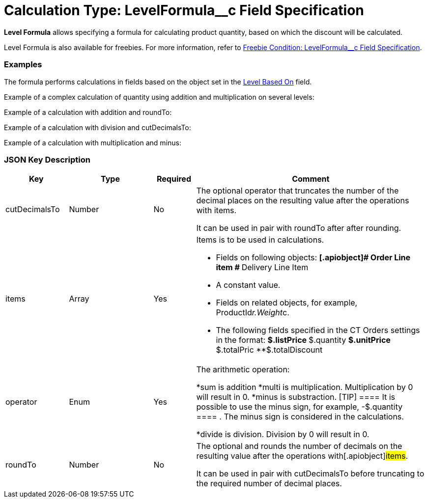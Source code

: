 = Calculation Type: LevelFormula__c Field Specification

*Level Formula* allows specifying a formula for calculating product
quantity, based on which the discount will be calculated.

Level Formula is also available for freebies. For more information,
refer
to xref:freebie-condition-levelformula-c-field-specification[Freebie
Condition: LevelFormula__c Field Specification].

[[h2_1406500097]]
=== Examples

The formula performs calculations in fields based on the object set in
the xref:admin-guide/managing-ct-orders/discount-management/discount-data-model/calculation-types-field-reference/index[Level Based On] field.



Example of a complex calculation of quantity using addition and
multiplication on several levels:



Example of a calculation with addition and
[.apiobject]#roundTo#:



Example of a calculation with division and
[.apiobject]#cutDecimalsTo#:



Example of a calculation with multiplication and minus:



[[h2_469009993]]
=== JSON Key Description

[width="100%",cols="15%,20%,10%,55%"]
|===
|*Key* |*Type* |*Required* |*Comment*

|[.apiobject]#cutDecimalsTo# |Number |No a|
The optional operator that truncates the number of the decimal places on
the resulting value after the operations with
[.apiobject]#items#.

It can be used in pair with [.apiobject]#roundTo# after after
rounding.

|[.apiobject]#items# |Array |Yes a|
Items is to be used in calculations.

* Fields on following objects:
**[.apiobject]# Order Line item #
**[.apiobject]#Delivery Line Item#
* A constant value.
* Fields on related objects, for example,
[.apiobject]#ProductId__r.Weight__c#.
* The following fields specified in the CT Orders settings in the
format:
**[.apiobject]#$.listPrice#
**[.apiobject]#$.quantity#
**[.apiobject]#$.unitPrice#
**[.apiobject]#$.totalPric#
**[.apiobject]#$.totalDiscount#

|[.apiobject]#operator# |Enum |Yes a|
The arithmetic operation:

*[.apiobject]#sum# is addition
*[.apiobject]#multi# is multiplication. Multiplication by 0
will result in 0.
*[.apiobject]#minus# is substraction.
[TIP] ==== It is possible to use the minus sign, for example,
[.apiobject]#-$.quantity ==== . The minus sign is considered in
the calculations.#

*[.apiobject]#divide# is division. Division by 0 will result in
0.

|[.apiobject]#roundTo# |Number |No a|
The optional and rounds the number of decimals on the resulting value
after the operations with[.apiobject]#items#.

It can be used in pair with [.apiobject]#cutDecimalsTo# before
truncating to the required number of decimal places.

|===
